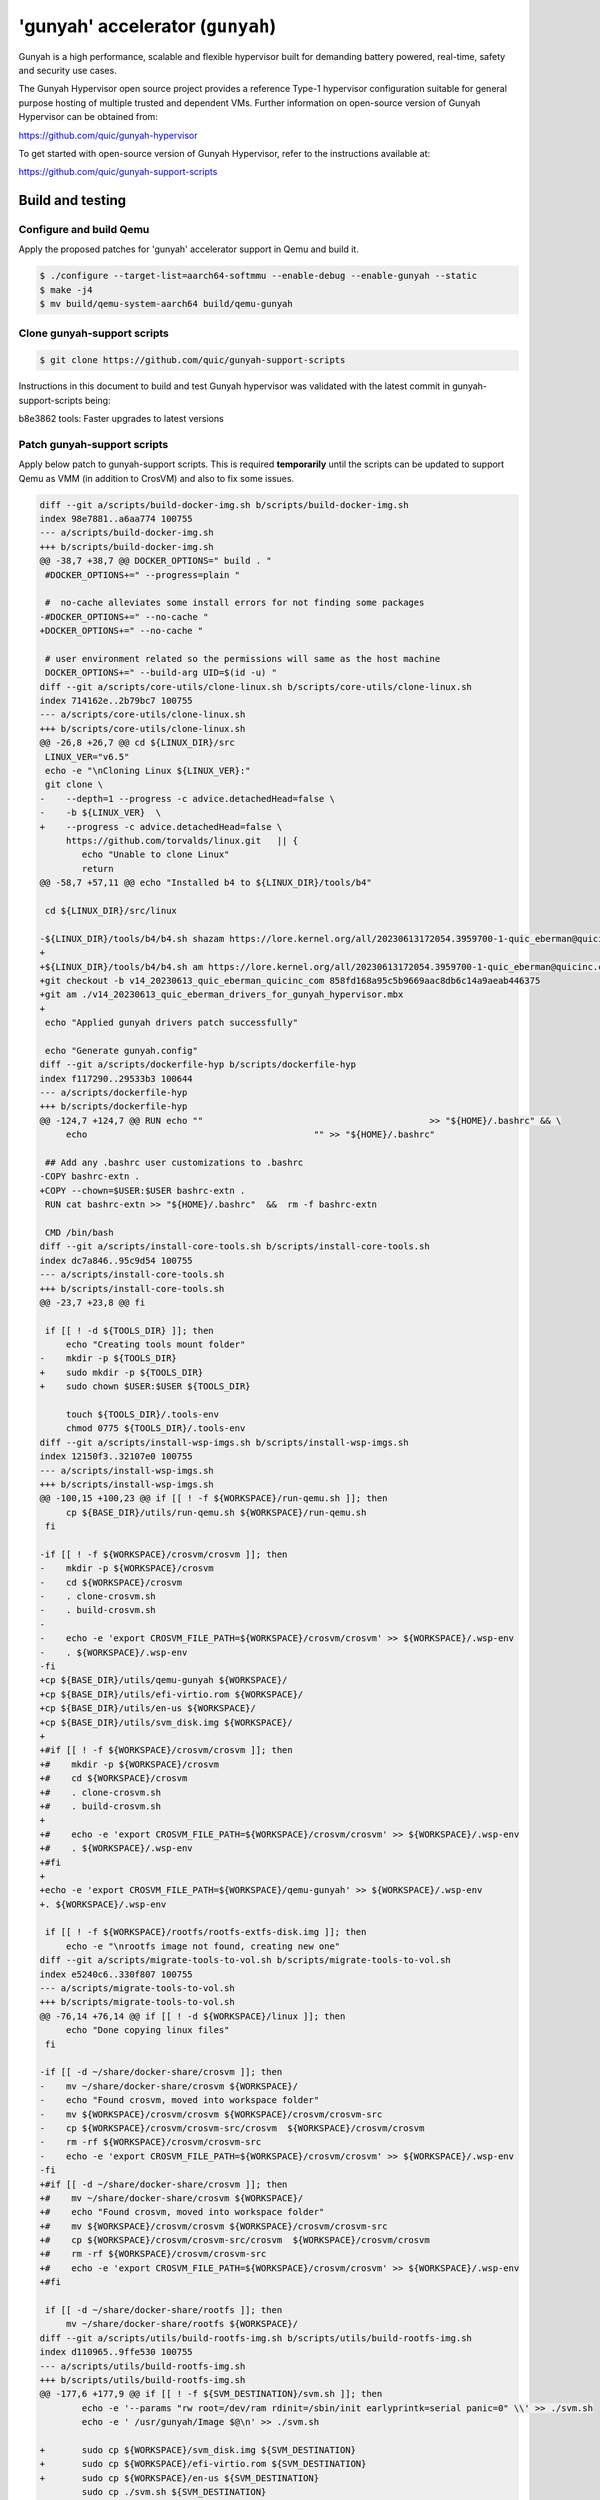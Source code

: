 'gunyah' accelerator (``gunyah``)
=================================

Gunyah is a high performance, scalable and flexible hypervisor built for
demanding battery powered, real-time, safety and security use cases.

The Gunyah Hypervisor open source project provides a reference Type-1 hypervisor
configuration suitable for general purpose hosting of multiple trusted and
dependent VMs. Further information on open-source version of Gunyah Hypervisor
can be obtained from:

https://github.com/quic/gunyah-hypervisor

To get started with open-source version of Gunyah Hypervisor, refer to the
instructions available at:

https://github.com/quic/gunyah-support-scripts

Build and testing
-----------------

Configure and build Qemu
````````````````````````

Apply the proposed patches for 'gunyah' accelerator support in Qemu and build
it.

.. code-block:: bash

        $ ./configure --target-list=aarch64-softmmu --enable-debug --enable-gunyah --static
        $ make -j4
        $ mv build/qemu-system-aarch64 build/qemu-gunyah


Clone gunyah-support scripts
````````````````````````````

.. code-block:: bash

        $ git clone https://github.com/quic/gunyah-support-scripts

Instructions in this document to build and test Gunyah hypervisor was validated
with the latest commit in gunyah-support-scripts being:

b8e3862 tools: Faster upgrades to latest versions


Patch gunyah-support scripts
````````````````````````````
Apply below patch to gunyah-support scripts. This is required **temporarily** until
the scripts can be updated to support Qemu as VMM (in addition to CrosVM) and
also to fix some issues.

.. code-block:: bash

	diff --git a/scripts/build-docker-img.sh b/scripts/build-docker-img.sh
	index 98e7881..a6aa774 100755
	--- a/scripts/build-docker-img.sh
	+++ b/scripts/build-docker-img.sh
	@@ -38,7 +38,7 @@ DOCKER_OPTIONS=" build . "
	 #DOCKER_OPTIONS+=" --progress=plain "
	 
	 #  no-cache alleviates some install errors for not finding some packages
	-#DOCKER_OPTIONS+=" --no-cache "
	+DOCKER_OPTIONS+=" --no-cache "
	 
	 # user environment related so the permissions will same as the host machine
	 DOCKER_OPTIONS+=" --build-arg UID=$(id -u) "
	diff --git a/scripts/core-utils/clone-linux.sh b/scripts/core-utils/clone-linux.sh
	index 714162e..2b79bc7 100755
	--- a/scripts/core-utils/clone-linux.sh
	+++ b/scripts/core-utils/clone-linux.sh
	@@ -26,8 +26,7 @@ cd ${LINUX_DIR}/src
	 LINUX_VER="v6.5"
	 echo -e "\nCloning Linux ${LINUX_VER}:"
	 git clone \
	-    --depth=1 --progress -c advice.detachedHead=false \
	-    -b ${LINUX_VER}  \
	+    --progress -c advice.detachedHead=false \
	     https://github.com/torvalds/linux.git   || {
	 	echo "Unable to clone Linux"
	 	return
	@@ -58,7 +57,11 @@ echo "Installed b4 to ${LINUX_DIR}/tools/b4"
	 
	 cd ${LINUX_DIR}/src/linux
	 
	-${LINUX_DIR}/tools/b4/b4.sh shazam https://lore.kernel.org/all/20230613172054.3959700-1-quic_eberman@quicinc.com/
	+
	+${LINUX_DIR}/tools/b4/b4.sh am https://lore.kernel.org/all/20230613172054.3959700-1-quic_eberman@quicinc.com/
	+git checkout -b v14_20230613_quic_eberman_quicinc_com 858fd168a95c5b9669aac8db6c14a9aeab446375
	+git am ./v14_20230613_quic_eberman_drivers_for_gunyah_hypervisor.mbx
	+
	 echo "Applied gunyah drivers patch successfully"
	 
	 echo "Generate gunyah.config"
	diff --git a/scripts/dockerfile-hyp b/scripts/dockerfile-hyp
	index f117290..29533b3 100644
	--- a/scripts/dockerfile-hyp
	+++ b/scripts/dockerfile-hyp
	@@ -124,7 +124,7 @@ RUN echo ""                                           >> "${HOME}/.bashrc" && \
	     echo                                           "" >> "${HOME}/.bashrc"
	 
	 ## Add any .bashrc user customizations to .bashrc
	-COPY bashrc-extn .
	+COPY --chown=$USER:$USER bashrc-extn .
	 RUN cat bashrc-extn >> "${HOME}/.bashrc"  &&  rm -f bashrc-extn
	 
	 CMD /bin/bash
	diff --git a/scripts/install-core-tools.sh b/scripts/install-core-tools.sh
	index dc7a846..95c9d54 100755
	--- a/scripts/install-core-tools.sh
	+++ b/scripts/install-core-tools.sh
	@@ -23,7 +23,8 @@ fi
	 
	 if [[ ! -d ${TOOLS_DIR} ]]; then
	     echo "Creating tools mount folder"
	-    mkdir -p ${TOOLS_DIR}
	+    sudo mkdir -p ${TOOLS_DIR}
	+    sudo chown $USER:$USER ${TOOLS_DIR}
	 
	     touch ${TOOLS_DIR}/.tools-env
	     chmod 0775 ${TOOLS_DIR}/.tools-env
	diff --git a/scripts/install-wsp-imgs.sh b/scripts/install-wsp-imgs.sh
	index 12150f3..32107e0 100755
	--- a/scripts/install-wsp-imgs.sh
	+++ b/scripts/install-wsp-imgs.sh
	@@ -100,15 +100,23 @@ if [[ ! -f ${WORKSPACE}/run-qemu.sh ]]; then
	     cp ${BASE_DIR}/utils/run-qemu.sh ${WORKSPACE}/run-qemu.sh
	 fi
	 
	-if [[ ! -f ${WORKSPACE}/crosvm/crosvm ]]; then
	-    mkdir -p ${WORKSPACE}/crosvm
	-    cd ${WORKSPACE}/crosvm
	-    . clone-crosvm.sh
	-    . build-crosvm.sh
	-
	-    echo -e 'export CROSVM_FILE_PATH=${WORKSPACE}/crosvm/crosvm' >> ${WORKSPACE}/.wsp-env
	-    . ${WORKSPACE}/.wsp-env
	-fi
	+cp ${BASE_DIR}/utils/qemu-gunyah ${WORKSPACE}/
	+cp ${BASE_DIR}/utils/efi-virtio.rom ${WORKSPACE}/
	+cp ${BASE_DIR}/utils/en-us ${WORKSPACE}/
	+cp ${BASE_DIR}/utils/svm_disk.img ${WORKSPACE}/
	+
	+#if [[ ! -f ${WORKSPACE}/crosvm/crosvm ]]; then
	+#    mkdir -p ${WORKSPACE}/crosvm
	+#    cd ${WORKSPACE}/crosvm
	+#    . clone-crosvm.sh
	+#    . build-crosvm.sh
	+
	+#    echo -e 'export CROSVM_FILE_PATH=${WORKSPACE}/crosvm/crosvm' >> ${WORKSPACE}/.wsp-env
	+#    . ${WORKSPACE}/.wsp-env
	+#fi
	+
	+echo -e 'export CROSVM_FILE_PATH=${WORKSPACE}/qemu-gunyah' >> ${WORKSPACE}/.wsp-env
	+. ${WORKSPACE}/.wsp-env
	 
	 if [[ ! -f ${WORKSPACE}/rootfs/rootfs-extfs-disk.img ]]; then
	     echo -e "\nrootfs image not found, creating new one"
	diff --git a/scripts/migrate-tools-to-vol.sh b/scripts/migrate-tools-to-vol.sh
	index e5240c6..330f807 100755
	--- a/scripts/migrate-tools-to-vol.sh
	+++ b/scripts/migrate-tools-to-vol.sh
	@@ -76,14 +76,14 @@ if [[ ! -d ${WORKSPACE}/linux ]]; then
	     echo "Done copying linux files"
	 fi
	 
	-if [[ -d ~/share/docker-share/crosvm ]]; then
	-    mv ~/share/docker-share/crosvm ${WORKSPACE}/
	-    echo "Found crosvm, moved into workspace folder"
	-    mv ${WORKSPACE}/crosvm/crosvm ${WORKSPACE}/crosvm/crosvm-src
	-    cp ${WORKSPACE}/crosvm/crosvm-src/crosvm  ${WORKSPACE}/crosvm/crosvm
	-    rm -rf ${WORKSPACE}/crosvm/crosvm-src
	-    echo -e 'export CROSVM_FILE_PATH=${WORKSPACE}/crosvm/crosvm' >> ${WORKSPACE}/.wsp-env
	-fi
	+#if [[ -d ~/share/docker-share/crosvm ]]; then
	+#    mv ~/share/docker-share/crosvm ${WORKSPACE}/
	+#    echo "Found crosvm, moved into workspace folder"
	+#    mv ${WORKSPACE}/crosvm/crosvm ${WORKSPACE}/crosvm/crosvm-src
	+#    cp ${WORKSPACE}/crosvm/crosvm-src/crosvm  ${WORKSPACE}/crosvm/crosvm
	+#    rm -rf ${WORKSPACE}/crosvm/crosvm-src
	+#    echo -e 'export CROSVM_FILE_PATH=${WORKSPACE}/crosvm/crosvm' >> ${WORKSPACE}/.wsp-env
	+#fi
	 
	 if [[ -d ~/share/docker-share/rootfs ]]; then
	     mv ~/share/docker-share/rootfs ${WORKSPACE}/
	diff --git a/scripts/utils/build-rootfs-img.sh b/scripts/utils/build-rootfs-img.sh
	index d110965..9ffe530 100755
	--- a/scripts/utils/build-rootfs-img.sh
	+++ b/scripts/utils/build-rootfs-img.sh
	@@ -177,6 +177,9 @@ if [[ ! -f ${SVM_DESTINATION}/svm.sh ]]; then
	 	echo -e '--params "rw root=/dev/ram rdinit=/sbin/init earlyprintk=serial panic=0" \\' >> ./svm.sh
	 	echo -e ' /usr/gunyah/Image $@\n' >> ./svm.sh
	 
	+	sudo cp ${WORKSPACE}/svm_disk.img ${SVM_DESTINATION}
	+	sudo cp ${WORKSPACE}/efi-virtio.rom ${SVM_DESTINATION}
	+	sudo cp ${WORKSPACE}/en-us ${SVM_DESTINATION}
	 	sudo cp ./svm.sh ${SVM_DESTINATION}
	 	rm -f ./svm.sh
	 	sudo chmod 0775 ${SVM_DESTINATION}/svm.sh
	@@ -216,13 +219,15 @@ if [[ ! -f ${ROOTFS_REFERENCE_DIR}/lib/libgcc_s.so.1 ]]; then
	 	export MACHINE=qemuarm64
	 	export DISTRO=rpb
	 
	-	mkdir ${ROOTFS_BASE}/oe-rpb
	+	mkdir -p ${ROOTFS_BASE}/oe-rpb
	 	cd ${ROOTFS_BASE}/oe-rpb
	 
	 	# fetch
	 	~/bin/repo init -u https://github.com/96boards/oe-rpb-manifest.git -b qcom/master
	 	~/bin/repo sync
	 
	+	rm layers/meta-qcom/recipes-kernel/linux/linux-yocto_6.5.bbappend
	+
	 	# add config for libgcc and other virtualization options
	 	echo -e "\n" > ./extra_local.conf
	 	echo "INHERIT += 'buildstats buildstats-summary'" >> ./extra_local.conf
	@@ -269,5 +274,5 @@ if [[ -f ${WORKSPACE}/rootfs/rootfs-extfs-disk.img ]]; then
	 else
	 	echo "Creating rootfs image file from reference : `pwd`"
	 	cd ${WORKSPACE}/rootfs
	-	. ~/utils/bldextfs.sh -f ${WORKSPACE}/rootfs/reference -o ${WORKSPACE}/rootfs/rootfs-extfs-disk.img -s 800M
	+	. ~/utils/bldextfs.sh -f ${WORKSPACE}/rootfs/reference -o ${WORKSPACE}/rootfs/rootfs-extfs-disk.img -s 2G
	 fi

Copy Qemu files
```````````````

Copy Qemu and related files to `utils` directory of gunyah-support scripts.

.. code-block:: bash

        # qemu-gunyah is nothing but qemu-system-aarch64 binary that supports gunyah accelerator
        cp qemu-gunyah scripts/utils

        # efi-virtio.rom is found under `pc-bios` directory of Qemu
        cp efi-virtio.rom scripts/utils

        # en-us is found under `pc-bios/keymaps` directory of Qemu
        cp en-us scripts/utils

        # svm_disk.img will serve as the root disk for VM. It will have init and
        # other programs that are required to boot VM. It can be prepared from
        # any aarch64-based distro such as Ubuntu.
        cp svm_disk.img scripts/utils

Build docker image
``````````````````

.. code-block:: bash

        cd scripts
        ./build-docker-img.sh

Rest of steps below need to be run inside docker. Launch the docker as:

.. code-block:: bash

        # SOME_FOLDER is any directory on host. This will be accessible from
        # inside docker and is useful to share files between host and docker
        # environments.
        export HOST_TO_DOCKER_SHARED_DIR=SOME_FOLDER
        cd scripts
        ./run-docker.sh


Clone and build a Gunyah Hypervisor image
`````````````````````````````````````````

.. code-block:: bash

        cd ~/share/gunyah
        clone-gunyah.sh

Cloned sources includes that for Resource Manager (RM) under `resource-manager`
directory. RM is a privileged VM that acts as an extension of Gunyah
hypervisor and assists the hypervisor in various tasks related to creation and
management of VMs. More information on RM is provided at:

https://github.com/quic/gunyah-resource-manager

Gunyah hypervisor source is available under `hyp` directory.


Patch Gunyah hypervisor and Resource Manager
````````````````````````````````````````````

Apply below changes to hypervisor and RM on which 'gunyah' Qemu accelerator
currently depends. These changes are being discussed with maintainers and if
accepted this document will be modified appropriately.

RM patch (in 'resource-manager' directory):

.. code-block:: bash

	diff --git a/src/vm_creation/vm_creation.c b/src/vm_creation/vm_creation.c
	index df8edfb..b73b37e 100644
	--- a/src/vm_creation/vm_creation.c
	+++ b/src/vm_creation/vm_creation.c
	@@ -510,7 +510,10 @@ process_dtb(vm_t *vm)
	        // Estimate a final dtb size after applying the overlay.
	        size_t original_dtb_size =
	                util_balign_up(fdt_totalsize(temp_addr), sizeof(uint32_t));
	-       size_t final_dtb_size = original_dtb_size + dtbo_ret.size;
	+       size_t final_dtb_size = util_balign_up(original_dtb_size + dtbo_ret.size, 8);


Hypervisor patch (in 'hyp' directory):

.. code-block:: bash

	diff --git a/config/platform/qemu.conf b/config/platform/qemu.conf
	index bc612f2..9a292a4 100644
	--- a/config/platform/qemu.conf
	+++ b/config/platform/qemu.conf
	@@ -35,7 +35,7 @@ configs HLOS_RAM_FS_BASE=0x40800000
	 configs PLATFORM_HEAP_PRIVATE_SIZE=0x200000
	 configs PLATFORM_RW_DATA_SIZE=0x200000
	 configs PLATFORM_ROOTVM_LMA_BASE=0x80480000U
	-configs PLATFORM_ROOTVM_LMA_SIZE=0xa0000U
	+configs PLATFORM_ROOTVM_LMA_SIZE=0x100000U
	 configs PLATFORM_PHYS_ADDRESS_BITS=36
	 configs PLATFORM_VM_ADDRESS_SPACE_BITS=36
	 configs PLATFORM_PGTABLE_4K_GRANULE=1

Build Gunyah hypervisor
```````````````````````

.. code-block:: bash

        cd ~/share
        build-gunyah.sh qemu

Launch host-VM under Gunyah hypervisor
``````````````````````````````````````

.. code-block:: bash

        cd ~/mnt/workspace
        run-qemu.sh dtb
        run-qemu.sh


Running a secondary VM with Qemu as VMM
```````````````````````````````````````

.. code-block:: bash

        $ cd /usr/gunyah
        $ ./qemu-gunyah -cpu cortex-a57 -nographic -hda svm_disk.img -m 256M -smp cpus=8 --accel gunyah -machine virt,highmem=off -append "rw root=/dev/vda   rdinit=/sbin/init earlyprintk=serial panic=0" -kernel ./Image


Limitations
-----------

Below features are not yet supported.

* Protected VM (or confidential guests)
